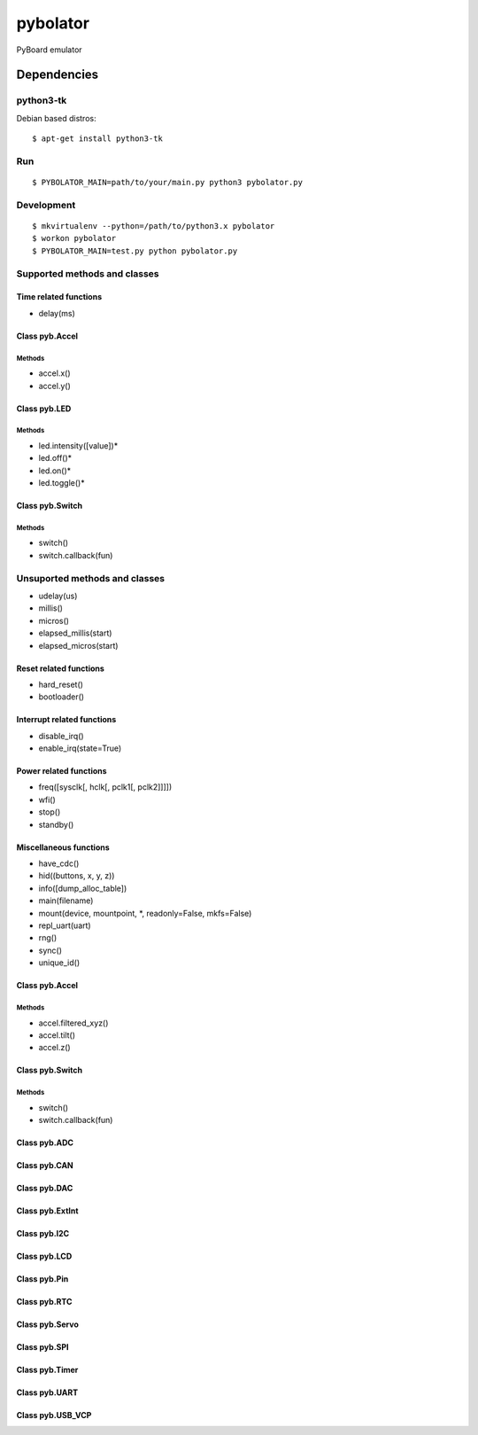 ===========
 pybolator
===========

PyBoard emulator

Dependencies
============

python3-tk
~~~~~~~~~~

Debian based distros::

  $ apt-get install python3-tk

Run
~~~
::

  $ PYBOLATOR_MAIN=path/to/your/main.py python3 pybolator.py

Development
~~~~~~~~~~~
::

  $ mkvirtualenv --python=/path/to/python3.x pybolator
  $ workon pybolator
  $ PYBOLATOR_MAIN=test.py python pybolator.py

Supported methods and classes
~~~~~~~~~~~~~~~~~~~~~~~~~~~~~

Time related functions
++++++++++++++++++++++

- delay(ms)

Class pyb.Accel
+++++++++++++++

Methods
#######

- accel.x()
- accel.y()

Class pyb.LED
+++++++++++++

Methods
#######

- led.intensity([value])*
- led.off()*
- led.on()*
- led.toggle()*

Class pyb.Switch
++++++++++++++++

Methods
#######

- switch()
- switch.callback(fun)

Unsuported methods and classes
~~~~~~~~~~~~~~~~~~~~~~~~~~~~~~

- udelay(us)
- millis()
- micros()
- elapsed_millis(start)
- elapsed_micros(start)

Reset related functions
+++++++++++++++++++++++


- hard_reset()
- bootloader()

Interrupt related functions
+++++++++++++++++++++++++++

- disable_irq()
- enable_irq(state=True)

Power related functions
+++++++++++++++++++++++

- freq([sysclk[, hclk[, pclk1[, pclk2]]]])
- wfi()
- stop()
- standby()

Miscellaneous functions
+++++++++++++++++++++++

- have_cdc()
- hid((buttons, x, y, z))
- info([dump_alloc_table])
- main(filename)
- mount(device, mountpoint, \*, readonly=False, mkfs=False)
- repl_uart(uart)
- rng()
- sync()
- unique_id()

Class pyb.Accel
+++++++++++++++

Methods
#######

- accel.filtered_xyz()
- accel.tilt()
- accel.z()

Class pyb.Switch
++++++++++++++++

Methods
#######

- switch()
- switch.callback(fun)

Class pyb.ADC
+++++++++++++

Class pyb.CAN
+++++++++++++

Class pyb.DAC
+++++++++++++

Class pyb.ExtInt
++++++++++++++++

Class pyb.I2C
+++++++++++++

Class pyb.LCD
+++++++++++++

Class pyb.Pin
+++++++++++++

Class pyb.RTC
+++++++++++++

Class pyb.Servo
+++++++++++++++

Class pyb.SPI
+++++++++++++

Class pyb.Timer
+++++++++++++++

Class pyb.UART
++++++++++++++

Class pyb.USB_VCP
+++++++++++++++++

